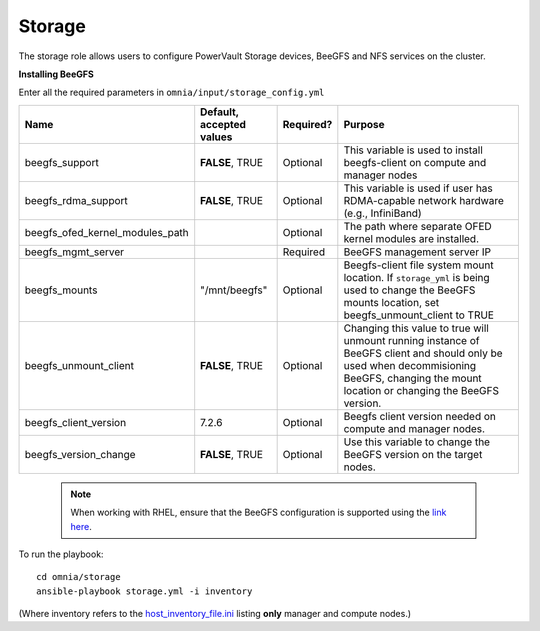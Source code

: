 Storage
=======

The storage role allows users to configure PowerVault Storage devices, BeeGFS and NFS services on the cluster.

**Installing BeeGFS**

Enter all the required parameters in ``omnia/input/storage_config.yml``

+---------------------------------+--------------------------+-----------+------------------------------------------------------------------------------------------------------------------------------------------------------------------------------------------------+
| Name                            | Default, accepted values | Required? | Purpose                                                                                                                                                                                        |
+=================================+==========================+===========+================================================================================================================================================================================================+
| beegfs_support                  | **FALSE**, TRUE          | Optional  | This variable is used to install beegfs-client on compute and manager   nodes                                                                                                                  |
+---------------------------------+--------------------------+-----------+------------------------------------------------------------------------------------------------------------------------------------------------------------------------------------------------+
| beegfs_rdma_support             | **FALSE**, TRUE          | Optional  | This variable is used if user has RDMA-capable network hardware (e.g.,   InfiniBand)                                                                                                           |
+---------------------------------+--------------------------+-----------+------------------------------------------------------------------------------------------------------------------------------------------------------------------------------------------------+
| beegfs_ofed_kernel_modules_path |                          | Optional  | The path where separate OFED kernel modules are installed.                                                                                                                                     |
+---------------------------------+--------------------------+-----------+------------------------------------------------------------------------------------------------------------------------------------------------------------------------------------------------+
| beegfs_mgmt_server              |                          | Required  | BeeGFS management server IP                                                                                                                                                                    |
+---------------------------------+--------------------------+-----------+------------------------------------------------------------------------------------------------------------------------------------------------------------------------------------------------+
| beegfs_mounts                   | "/mnt/beegfs"            | Optional  | Beegfs-client file system mount location. If ``storage_yml`` is being   used to change the BeeGFS mounts location, set beegfs_unmount_client to TRUE                                           |
+---------------------------------+--------------------------+-----------+------------------------------------------------------------------------------------------------------------------------------------------------------------------------------------------------+
| beegfs_unmount_client           | **FALSE**, TRUE          | Optional  | Changing this value to true will unmount running instance of BeeGFS   client and should only be used when decommisioning BeeGFS, changing the mount   location or changing the BeeGFS version. |
+---------------------------------+--------------------------+-----------+------------------------------------------------------------------------------------------------------------------------------------------------------------------------------------------------+
| beegfs_client_version           | 7.2.6                    | Optional  | Beegfs client version needed on compute and manager nodes.                                                                                                                                     |
+---------------------------------+--------------------------+-----------+------------------------------------------------------------------------------------------------------------------------------------------------------------------------------------------------+
| beegfs_version_change           | **FALSE**, TRUE          | Optional  | Use this variable to change the BeeGFS version on the target nodes.                                                                                                                            |
+---------------------------------+--------------------------+-----------+------------------------------------------------------------------------------------------------------------------------------------------------------------------------------------------------+

 .. note:: When working with RHEL, ensure that the BeeGFS configuration is supported using the `link here <../../Overview/SupportMatrix/OperatingSystems/RedHat.html>`_.

To run the playbook: ::

    cd omnia/storage
    ansible-playbook storage.yml -i inventory

(Where inventory refers to the `host_inventory_file.ini <../../samplefiles.html>`_ listing **only** manager and compute nodes.)
